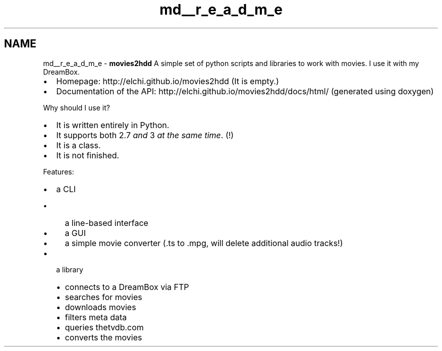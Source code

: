 .TH "md__r_e_a_d_m_e" 3 "Sat Feb 1 2014" "Movies2HDD" \" -*- nroff -*-
.ad l
.nh
.SH NAME
md__r_e_a_d_m_e \- \fBmovies2hdd\fP 
A simple set of python scripts and libraries to work with movies\&. I use it with my DreamBox\&.
.IP "\(bu" 2
Homepage: http://elchi.github.io/movies2hdd (It is empty\&.)
.IP "\(bu" 2
Documentation of the API: http://elchi.github.io/movies2hdd/docs/html/ (generated using doxygen) 
.PP

.PP
.PP
Why should I use it?
.IP "\(bu" 2
It is written entirely in Python\&.
.IP "\(bu" 2
It supports both 2\&.7 \fIand\fP 3 \fIat the same time\fP\&. (!)
.IP "\(bu" 2
It is a class\&.
.IP "\(bu" 2
It is not finished\&. 
.PP

.PP
.PP
Features:
.IP "\(bu" 2
a CLI
.IP "  \(bu" 4
a line-based interface
.IP "  \(bu" 4
a GUI
.IP "  \(bu" 4
a simple movie converter (\&.ts to \&.mpg, will delete additional audio tracks!)
.PP

.IP "\(bu" 2
a library
.IP "  \(bu" 4
connects to a DreamBox via FTP
.IP "  \(bu" 4
searches for movies
.IP "  \(bu" 4
downloads movies
.IP "  \(bu" 4
filters meta data
.IP "  \(bu" 4
queries thetvdb\&.com
.IP "  \(bu" 4
converts the movies 
.PP

.PP


